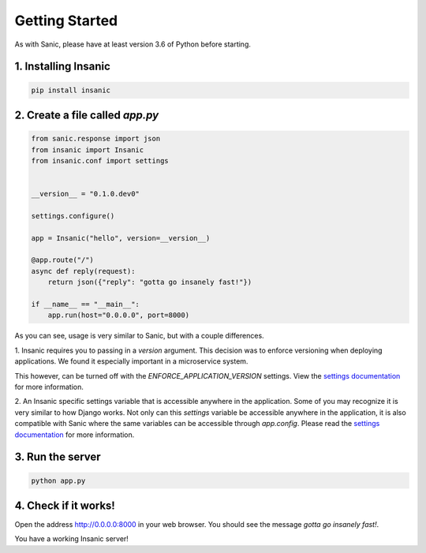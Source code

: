 Getting Started
======================

As with Sanic, please have at least version 3.6 of Python before
starting.


1. Installing Insanic
----------------------

.. code-block:: bash

    pip install insanic

2. Create a file called `app.py`
---------------------------------

.. code-block:: python

    from sanic.response import json
    from insanic import Insanic
    from insanic.conf import settings


    __version__ = "0.1.0.dev0"

    settings.configure()

    app = Insanic("hello", version=__version__)

    @app.route("/")
    async def reply(request):
        return json({"reply": "gotta go insanely fast!"})

    if __name__ == "__main__":
        app.run(host="0.0.0.0", port=8000)


As you can see, usage is very similar to Sanic, but with a couple
differences.

1. Insanic requires you to passing in a `version` argument.
This decision was to enforce versioning when deploying
applications.  We found it especially important in a
microservice system.

This however, can be turned off with the
`ENFORCE_APPLICATION_VERSION` settings. View the
`settings documentation <sanic/settings>`_ for more information.

2. An Insanic specific settings variable that is accessible
anywhere in the application.  Some of you may recognize it
is very similar to how Django works.  Not only can this
`settings` variable be accessible anywhere in the application,
it is also compatible with Sanic where the same variables
can be accessible through `app.config`.  Please read the
`settings documentation <sanic/settings>`_ for more
information.


3. Run the server
------------------

.. code-block:: bash

    python app.py

4. Check if it works!
----------------------

Open the address `http://0.0.0.0:8000 <http://0.0.0.0:8000>`_ in your web browser.
You should see the message *gotta go insanely fast!*.

You have a working Insanic server!
